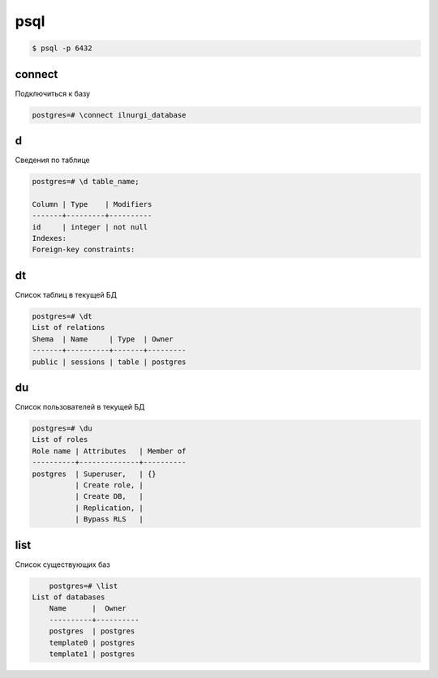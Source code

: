 .. title:: postgres psql

.. meta::
    :description:
        Справочная информация по работе в psql.
    :keywords:
        postgres psql

psql
====

.. code-block:: sh

	$ psql -p 6432


connect
-------

Подключиться к базу

.. code-block:: sh

	postgres=# \connect ilnurgi_database


d
-

Сведения по таблице

.. code-block:: sh

	postgres=# \d table_name;

	Column | Type    | Modifiers
	-------+---------+----------
	id     | integer | not null
	Indexes:
	Foreign-key constraints:


dt
--

Список таблиц в текущей БД

.. code-block:: sh

	postgres=# \dt
	List of relations
	Shema  | Name     | Type  | Owner
	-------+----------+-------+---------
	public | sessions | table | postgres


du
--

Список пользователей в текущей БД

.. code-block:: sh

    postgres=# \du
    List of roles
    Role name | Attributes   | Member of
    ----------+--------------+----------
    postgres  | Superuser,   | {}
              | Create role, |
              | Create DB,   |
              | Replication, |
              | Bypass RLS   |


list
----

Список существующих баз

.. code-block:: sh

	postgres=# \list
    List of databases
   	Name      |  Owner   
	----------+----------
 	postgres  | postgres 
 	template0 | postgres 
 	template1 | postgres 
